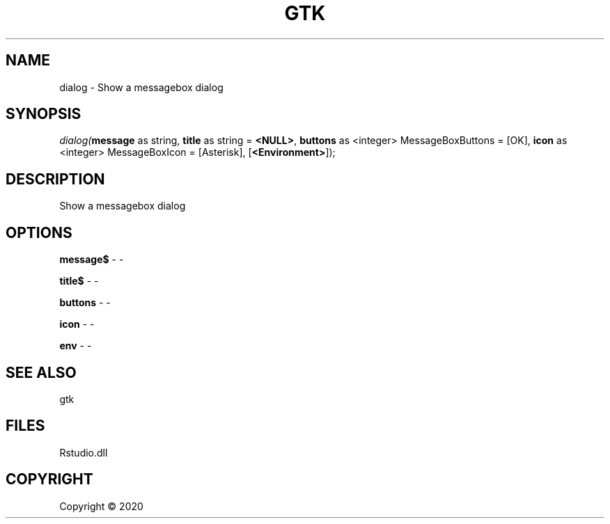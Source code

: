 .\" man page create by R# package system.
.TH GTK 1 2000-01-01 "dialog" "dialog"
.SH NAME
dialog \- Show a messagebox dialog
.SH SYNOPSIS
\fIdialog(\fBmessage\fR as string, 
\fBtitle\fR as string = \fB<NULL>\fR, 
\fBbuttons\fR as <integer> MessageBoxButtons = [OK], 
\fBicon\fR as <integer> MessageBoxIcon = [Asterisk], 
[\fB<Environment>\fR]);\fR
.SH DESCRIPTION
.PP
Show a messagebox dialog
.PP
.SH OPTIONS
.PP
\fBmessage$\fB \fR\- -
.PP
.PP
\fBtitle$\fB \fR\- -
.PP
.PP
\fBbuttons\fB \fR\- -
.PP
.PP
\fBicon\fB \fR\- -
.PP
.PP
\fBenv\fB \fR\- -
.PP
.SH SEE ALSO
gtk
.SH FILES
.PP
Rstudio.dll
.PP
.SH COPYRIGHT
Copyright ©  2020

